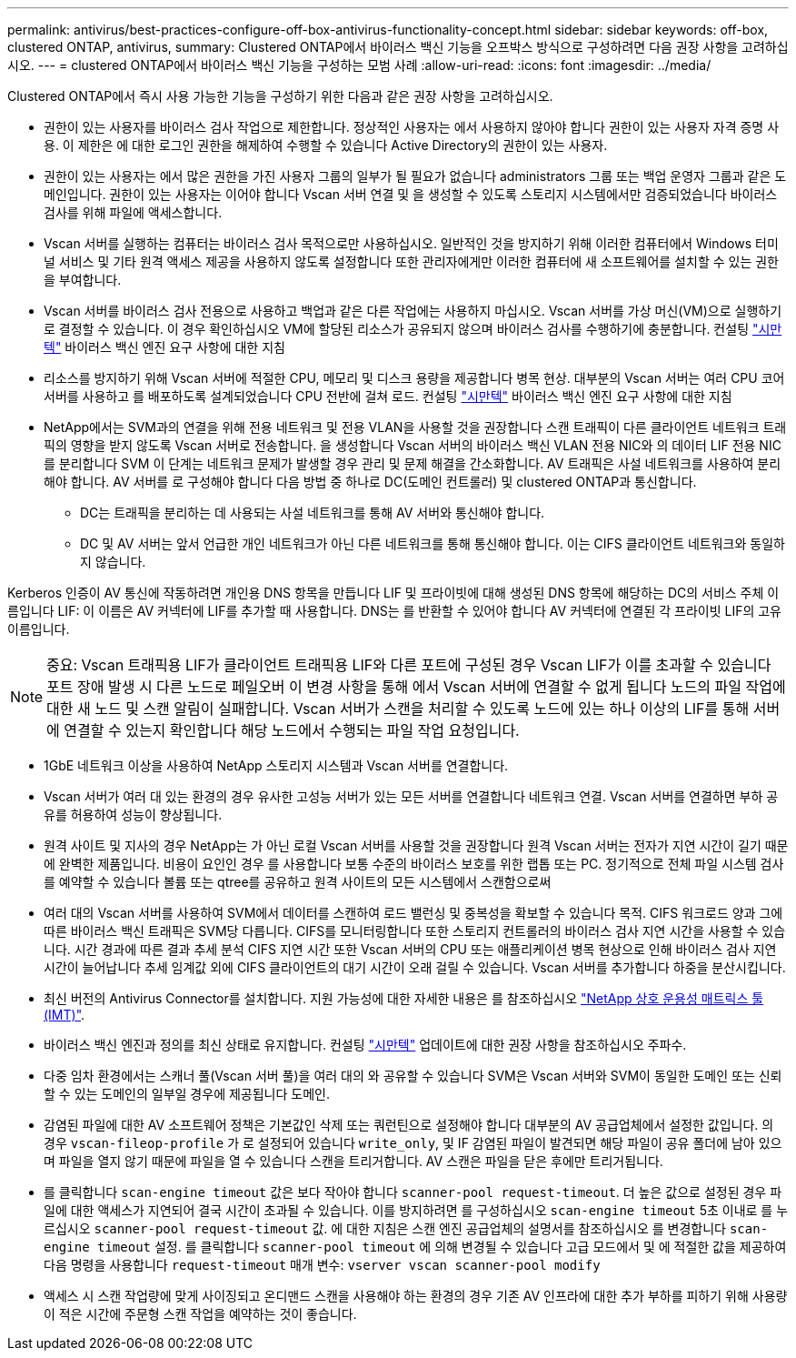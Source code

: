 ---
permalink: antivirus/best-practices-configure-off-box-antivirus-functionality-concept.html 
sidebar: sidebar 
keywords: off-box, clustered ONTAP, antivirus, 
summary: Clustered ONTAP에서 바이러스 백신 기능을 오프박스 방식으로 구성하려면 다음 권장 사항을 고려하십시오. 
---
= clustered ONTAP에서 바이러스 백신 기능을 구성하는 모범 사례
:allow-uri-read: 
:icons: font
:imagesdir: ../media/


[role="lead"]
Clustered ONTAP에서 즉시 사용 가능한 기능을 구성하기 위한 다음과 같은 권장 사항을 고려하십시오.

* 권한이 있는 사용자를 바이러스 검사 작업으로 제한합니다. 정상적인 사용자는 에서 사용하지 않아야 합니다
권한이 있는 사용자 자격 증명 사용. 이 제한은 에 대한 로그인 권한을 해제하여 수행할 수 있습니다
Active Directory의 권한이 있는 사용자.
* 권한이 있는 사용자는 에서 많은 권한을 가진 사용자 그룹의 일부가 될 필요가 없습니다
administrators 그룹 또는 백업 운영자 그룹과 같은 도메인입니다. 권한이 있는 사용자는 이어야 합니다
Vscan 서버 연결 및 을 생성할 수 있도록 스토리지 시스템에서만 검증되었습니다
바이러스 검사를 위해 파일에 액세스합니다.
* Vscan 서버를 실행하는 컴퓨터는 바이러스 검사 목적으로만 사용하십시오. 일반적인 것을 방지하기 위해
이러한 컴퓨터에서 Windows 터미널 서비스 및 기타 원격 액세스 제공을 사용하지 않도록 설정합니다
또한 관리자에게만 이러한 컴퓨터에 새 소프트웨어를 설치할 수 있는 권한을 부여합니다.
* Vscan 서버를 바이러스 검사 전용으로 사용하고 백업과 같은 다른 작업에는 사용하지 마십시오.
Vscan 서버를 가상 머신(VM)으로 실행하기로 결정할 수 있습니다. 이 경우 확인하십시오
VM에 할당된 리소스가 공유되지 않으며 바이러스 검사를 수행하기에 충분합니다. 컨설팅
link:http://www.symantec.com/business/support/index?page=home["시만텍"^] 바이러스 백신 엔진 요구 사항에 대한 지침
* 리소스를 방지하기 위해 Vscan 서버에 적절한 CPU, 메모리 및 디스크 용량을 제공합니다
병목 현상. 대부분의 Vscan 서버는 여러 CPU 코어 서버를 사용하고 를 배포하도록 설계되었습니다
CPU 전반에 걸쳐 로드. 컨설팅 link:http://www.symantec.com/business/support/index?page=home["시만텍"^] 바이러스 백신 엔진 요구 사항에 대한 지침
* NetApp에서는 SVM과의 연결을 위해 전용 네트워크 및 전용 VLAN을 사용할 것을 권장합니다
스캔 트래픽이 다른 클라이언트 네트워크 트래픽의 영향을 받지 않도록 Vscan 서버로 전송합니다. 을 생성합니다
Vscan 서버의 바이러스 백신 VLAN 전용 NIC와 의 데이터 LIF 전용 NIC를 분리합니다
SVM 이 단계는 네트워크 문제가 발생할 경우 관리 및 문제 해결을 간소화합니다.
AV 트래픽은 사설 네트워크를 사용하여 분리해야 합니다. AV 서버를 로 구성해야 합니다
다음 방법 중 하나로 DC(도메인 컨트롤러) 및 clustered ONTAP과 통신합니다.
+
** DC는 트래픽을 분리하는 데 사용되는 사설 네트워크를 통해 AV 서버와 통신해야 합니다.
** DC 및 AV 서버는 앞서 언급한 개인 네트워크가 아닌 다른 네트워크를 통해 통신해야 합니다. 이는 CIFS 클라이언트 네트워크와 동일하지 않습니다.




Kerberos 인증이 AV 통신에 작동하려면 개인용 DNS 항목을 만듭니다
LIF 및 프라이빗에 대해 생성된 DNS 항목에 해당하는 DC의 서비스 주체 이름입니다
LIF: 이 이름은 AV 커넥터에 LIF를 추가할 때 사용합니다. DNS는 를 반환할 수 있어야 합니다
AV 커넥터에 연결된 각 프라이빗 LIF의 고유 이름입니다.


NOTE: 중요: Vscan 트래픽용 LIF가 클라이언트 트래픽용 LIF와 다른 포트에 구성된 경우 Vscan LIF가 이를 초과할 수 있습니다
포트 장애 발생 시 다른 노드로 페일오버 이 변경 사항을 통해 에서 Vscan 서버에 연결할 수 없게 됩니다
노드의 파일 작업에 대한 새 노드 및 스캔 알림이 실패합니다.
Vscan 서버가 스캔을 처리할 수 있도록 노드에 있는 하나 이상의 LIF를 통해 서버에 연결할 수 있는지 확인합니다
해당 노드에서 수행되는 파일 작업 요청입니다.

* 1GbE 네트워크 이상을 사용하여 NetApp 스토리지 시스템과 Vscan 서버를 연결합니다.
* Vscan 서버가 여러 대 있는 환경의 경우 유사한 고성능 서버가 있는 모든 서버를 연결합니다
네트워크 연결. Vscan 서버를 연결하면 부하 공유를 허용하여 성능이 향상됩니다.
* 원격 사이트 및 지사의 경우 NetApp는 가 아닌 로컬 Vscan 서버를 사용할 것을 권장합니다
원격 Vscan 서버는 전자가 지연 시간이 길기 때문에 완벽한 제품입니다. 비용이 요인인 경우 를 사용합니다
보통 수준의 바이러스 보호를 위한 랩톱 또는 PC. 정기적으로 전체 파일 시스템 검사를 예약할 수 있습니다
볼륨 또는 qtree를 공유하고 원격 사이트의 모든 시스템에서 스캔함으로써
* 여러 대의 Vscan 서버를 사용하여 SVM에서 데이터를 스캔하여 로드 밸런싱 및 중복성을 확보할 수 있습니다
목적. CIFS 워크로드 양과 그에 따른 바이러스 백신 트래픽은 SVM당 다릅니다. CIFS를 모니터링합니다
또한 스토리지 컨트롤러의 바이러스 검사 지연 시간을 사용할 수 있습니다. 시간 경과에 따른 결과 추세 분석 CIFS 지연 시간
또한 Vscan 서버의 CPU 또는 애플리케이션 병목 현상으로 인해 바이러스 검사 지연 시간이 늘어납니다
추세 임계값 외에 CIFS 클라이언트의 대기 시간이 오래 걸릴 수 있습니다. Vscan 서버를 추가합니다
하중을 분산시킵니다.
* 최신 버전의 Antivirus Connector를 설치합니다. 지원 가능성에 대한 자세한 내용은 를 참조하십시오
link:https://imt.netapp.com/matrix/#welcome["NetApp 상호 운용성 매트릭스 툴(IMT)"].
* 바이러스 백신 엔진과 정의를 최신 상태로 유지합니다. 컨설팅 link:https://login.broadcom.com/["시만텍"^] 업데이트에 대한 권장 사항을 참조하십시오
주파수.
* 다중 임차 환경에서는 스캐너 풀(Vscan 서버 풀)을 여러 대의 와 공유할 수 있습니다
SVM은 Vscan 서버와 SVM이 동일한 도메인 또는 신뢰할 수 있는 도메인의 일부일 경우에 제공됩니다
도메인.
* 감염된 파일에 대한 AV 소프트웨어 정책은 기본값인 삭제 또는 쿼런틴으로 설정해야 합니다
대부분의 AV 공급업체에서 설정한 값입니다. 의 경우 `vscan-fileop-profile` 가 로 설정되어 있습니다 `write_only`, 및 IF
감염된 파일이 발견되면 해당 파일이 공유 폴더에 남아 있으며 파일을 열지 않기 때문에 파일을 열 수 있습니다
스캔을 트리거합니다. AV 스캔은 파일을 닫은 후에만 트리거됩니다.
* 를 클릭합니다 `scan-engine timeout` 값은 보다 작아야 합니다 `scanner-pool request-timeout`.
더 높은 값으로 설정된 경우 파일에 대한 액세스가 지연되어 결국 시간이 초과될 수 있습니다.
이를 방지하려면 를 구성하십시오 `scan-engine timeout` 5초 이내로 를 누르십시오 `scanner-pool
request-timeout` 값. 에 대한 지침은 스캔 엔진 공급업체의 설명서를 참조하십시오
를 변경합니다 `scan-engine timeout` 설정. 를 클릭합니다 `scanner-pool timeout` 에 의해 변경될 수 있습니다
고급 모드에서 및 에 적절한 값을 제공하여 다음 명령을 사용합니다 `request-timeout` 매개 변수:
`vserver vscan scanner-pool modify`
* 액세스 시 스캔 작업량에 맞게 사이징되고 온디맨드 스캔을 사용해야 하는 환경의 경우 기존 AV 인프라에 대한 추가 부하를 피하기 위해 사용량이 적은 시간에 주문형 스캔 작업을 예약하는 것이 좋습니다.

